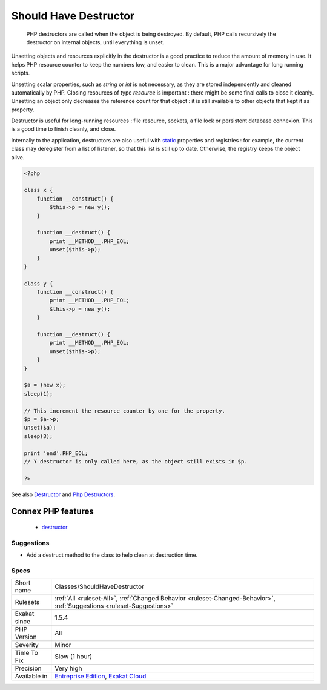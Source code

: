 .. _classes-shouldhavedestructor:

.. _should-have-destructor:

Should Have Destructor
++++++++++++++++++++++

  PHP destructors are called when the object is being destroyed. By default, PHP calls recursively the destructor on internal objects, until everything is unset.

Unsetting objects and resources explicitly in the destructor is a good practice to reduce the amount of memory in use. It helps PHP resource counter to keep the numbers low, and easier to clean. This is a major advantage for long running scripts.

Unsetting scalar properties, such as `string` or `int` is not necessary, as they are stored independently and cleaned automatically by PHP. Closing resources of type `resource` is important : there might be some final calls to close it cleanly. Unsetting an object only decreases the reference count for that object : it is still available to other objects that kept it as property.

Destructor is useful for long-running resources : file resource, sockets, a file lock or persistent database connexion. This is a good time to finish cleanly, and close.

Internally to the application, destructors are also useful with `static <https://www.php.net/manual/en/language.oop5.static.php>`_ properties and registries : for example, the current class may deregister from a list of listener, so that this list is still up to date. Otherwise, the registry keeps the object alive.

.. code-block:: php
   
   <?php
   
   class x {
       function __construct() {
           $this->p = new y();
       }
   
       function __destruct() {
           print __METHOD__.PHP_EOL;
           unset($this->p);
       }
   }
   
   class y {
       function __construct() {
           print __METHOD__.PHP_EOL;
           $this->p = new y();
       }
   
       function __destruct() {
           print __METHOD__.PHP_EOL;
           unset($this->p);
       }
   }
   
   $a = (new x);
   sleep(1);
   
   // This increment the resource counter by one for the property.
   $p = $a->p;
   unset($a);
   sleep(3);
   
   print 'end'.PHP_EOL;
   // Y destructor is only called here, as the object still exists in $p.
   
   ?>

See also `Destructor <https://www.php.net/manual/en/language.oop5.decon.php#language.oop5.decon.destructor>`_ and `Php Destructors <https://stackoverflow.com/questions/3566155/php-destructors>`_.

Connex PHP features
-------------------

  + `destructor <https://php-dictionary.readthedocs.io/en/latest/dictionary/destructor.ini.html>`_


Suggestions
___________

* Add a destruct method to the class to help clean at destruction time.




Specs
_____

+--------------+-------------------------------------------------------------------------------------------------------------------------+
| Short name   | Classes/ShouldHaveDestructor                                                                                            |
+--------------+-------------------------------------------------------------------------------------------------------------------------+
| Rulesets     | :ref:`All <ruleset-All>`, :ref:`Changed Behavior <ruleset-Changed-Behavior>`, :ref:`Suggestions <ruleset-Suggestions>`  |
+--------------+-------------------------------------------------------------------------------------------------------------------------+
| Exakat since | 1.5.4                                                                                                                   |
+--------------+-------------------------------------------------------------------------------------------------------------------------+
| PHP Version  | All                                                                                                                     |
+--------------+-------------------------------------------------------------------------------------------------------------------------+
| Severity     | Minor                                                                                                                   |
+--------------+-------------------------------------------------------------------------------------------------------------------------+
| Time To Fix  | Slow (1 hour)                                                                                                           |
+--------------+-------------------------------------------------------------------------------------------------------------------------+
| Precision    | Very high                                                                                                               |
+--------------+-------------------------------------------------------------------------------------------------------------------------+
| Available in | `Entreprise Edition <https://www.exakat.io/entreprise-edition>`_, `Exakat Cloud <https://www.exakat.io/exakat-cloud/>`_ |
+--------------+-------------------------------------------------------------------------------------------------------------------------+


